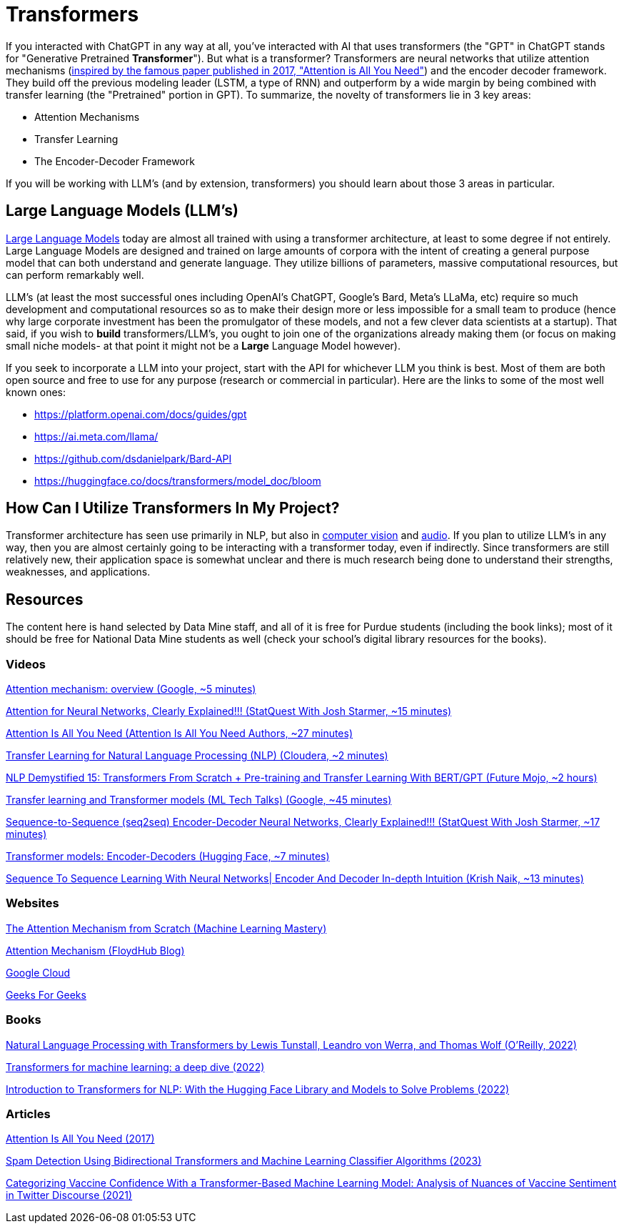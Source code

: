 = Transformers

If you interacted with ChatGPT in any way at all, you've interacted with AI that uses transformers (the "GPT" in ChatGPT stands for "Generative Pretrained **Transformer**"). But what is a transformer? Transformers are neural networks that utilize attention mechanisms (https://arxiv.org/abs/1706.03762[inspired by the famous paper published in 2017, "Attention is All You Need"]) and the encoder decoder framework. They build off the previous modeling leader (LSTM, a type of RNN) and outperform by a wide margin by being combined with transfer learning (the "Pretrained" portion in GPT). To summarize, the novelty of transformers lie in 3 key areas:

* Attention Mechanisms
* Transfer Learning
* The Encoder-Decoder Framework

If you will be working with LLM's (and by extension, transformers) you should learn about those 3 areas in particular.

== Large Language Models (LLM's)

https://openai.com/research/better-language-models[Large Language Models] today are almost all trained with using a transformer architecture, at least to some degree if not entirely. Large Language Models are designed and trained on large amounts of corpora with the intent of creating a general purpose model that can both understand and generate language. They utilize billions of parameters, massive computational resources, but can perform remarkably well.

LLM's (at least the most successful ones including OpenAI's ChatGPT, Google's Bard, Meta's LLaMa, etc) require so much development and computational resources so as to make their design more or less impossible for a small team to produce (hence why large corporate investment has been the promulgator of these models, and not a few clever data scientists at a startup). That said, if you wish to *build* transformers/LLM's, you ought to join one of the organizations already making them (or focus on making small niche models- at that point it might not be a *Large* Language Model however). 

If you seek to incorporate a LLM into your project, start with the API for whichever LLM you think is best. Most of them are both open source and free to use for any purpose (research or commercial in particular). Here are the links to some of the most well known ones:

* https://platform.openai.com/docs/guides/gpt
* https://ai.meta.com/llama/
* https://github.com/dsdanielpark/Bard-API
* https://huggingface.co/docs/transformers/model_doc/bloom

== How Can I Utilize Transformers In My Project?

Transformer architecture has seen use primarily in NLP, but also in https://towardsdatascience.com/transformer-in-cv-bbdb58bf335e[computer vision] and https://arxiv.org/abs/2212.04356[audio]. If you plan to utilize LLM's in any way, then you are almost certainly going to be interacting with a transformer today, even if indirectly. Since transformers are still relatively new, their application space is somewhat unclear and there is much research being done to understand their strengths, weaknesses, and applications.

== Resources

The content here is hand selected by Data Mine staff, and all of it is free for Purdue students (including the book links); most of it should be free for National Data Mine students as well (check your school's digital library resources for the books). 

=== Videos

https://www.youtube.com/watch?v=fjJOgb-E41w[Attention mechanism: overview (Google, ~5 minutes)]

https://www.youtube.com/watch?v=PSs6nxngL6k[Attention for Neural Networks, Clearly Explained!!! (StatQuest With Josh Starmer, ~15 minutes)]

https://www.youtube.com/watch?v=iDulhoQ2pro[Attention Is All You Need (Attention Is All You Need Authors, ~27 minutes)]

https://www.youtube.com/watch?v=PfuSVI7bKMs[Transfer Learning for Natural Language Processing (NLP) (Cloudera, ~2 minutes)]

https://www.youtube.com/watch?v=acxqoltilME[NLP Demystified 15: Transformers From Scratch + Pre-training and Transfer Learning With BERT/GPT (Future Mojo, ~2 hours)]

https://www.youtube.com/watch?v=LE3NfEULV6k[Transfer learning and Transformer models (ML Tech Talks) (Google, ~45 minutes)]

https://www.youtube.com/watch?v=L8HKweZIOmg[Sequence-to-Sequence (seq2seq) Encoder-Decoder Neural Networks, Clearly Explained!!! (StatQuest With Josh Starmer, ~17 minutes)]

https://www.youtube.com/watch?v=0_4KEb08xrE[Transformer models: Encoder-Decoders (Hugging Face, ~7 minutes)]

https://www.youtube.com/watch?v=jCrgzJlxTKg[Sequence To Sequence Learning With Neural Networks| Encoder And Decoder In-depth Intuition (Krish Naik, ~13 minutes)]

=== Websites

https://machinelearningmastery.com/the-attention-mechanism-from-scratch/[The Attention Mechanism from Scratch (Machine Learning Mastery)]

https://blog.floydhub.com/attention-mechanism/[Attention Mechanism (FloydHub Blog)]

https://www.cloudskillsboost.google/course_templates/537[Google Cloud]

https://www.geeksforgeeks.org/ml-attention-mechanism/[Geeks For Geeks]

=== Books

https://purdue.primo.exlibrisgroup.com/permalink/01PURDUE_PUWL/uc5e95/alma99170255082801081[Natural Language Processing with Transformers by Lewis Tunstall, Leandro von Werra, and Thomas Wolf (O’Reilly, 2022)]

https://purdue.primo.exlibrisgroup.com/permalink/01PURDUE_PUWL/uc5e95/alma99170320349901081[Transformers for machine learning: a deep dive (2022)]

https://purdue.primo.exlibrisgroup.com/permalink/01PURDUE_PUWL/5imsd2/cdi_skillsoft_books24x7_bks000163945[Introduction to Transformers for NLP: With the Hugging Face Library and Models to Solve Problems (2022)]

=== Articles

https://arxiv.org/abs/1706.03762[Attention Is All You Need (2017)]

https://purdue.primo.exlibrisgroup.com/permalink/01PURDUE_PUWL/5imsd2/cdi_doaj_primary_oai_doaj_org_article_698d17e12f3643bca29a5ee13007c75b[Spam Detection Using Bidirectional Transformers and Machine Learning Classifier Algorithms (2023)]

https://purdue.primo.exlibrisgroup.com/permalink/01PURDUE_PUWL/5imsd2/cdi_doaj_primary_oai_doaj_org_article_48022b59bf0d4fa88b70e7eeffa6891d[Categorizing Vaccine Confidence With a Transformer-Based Machine Learning Model: Analysis of Nuances of Vaccine Sentiment in Twitter Discourse (2021)]